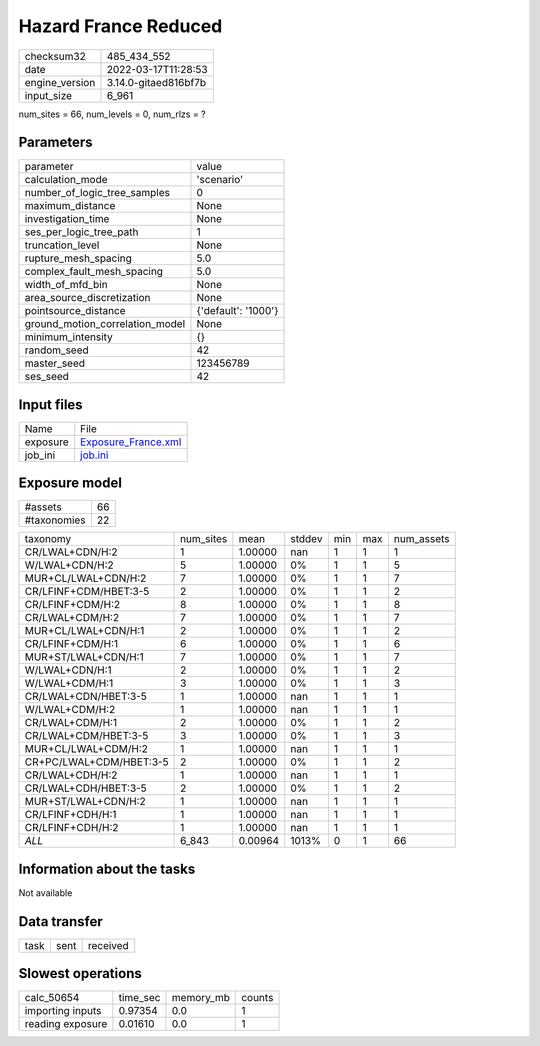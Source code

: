 Hazard France Reduced
=====================

+----------------+----------------------+
| checksum32     | 485_434_552          |
+----------------+----------------------+
| date           | 2022-03-17T11:28:53  |
+----------------+----------------------+
| engine_version | 3.14.0-gitaed816bf7b |
+----------------+----------------------+
| input_size     | 6_961                |
+----------------+----------------------+

num_sites = 66, num_levels = 0, num_rlzs = ?

Parameters
----------
+---------------------------------+---------------------+
| parameter                       | value               |
+---------------------------------+---------------------+
| calculation_mode                | 'scenario'          |
+---------------------------------+---------------------+
| number_of_logic_tree_samples    | 0                   |
+---------------------------------+---------------------+
| maximum_distance                | None                |
+---------------------------------+---------------------+
| investigation_time              | None                |
+---------------------------------+---------------------+
| ses_per_logic_tree_path         | 1                   |
+---------------------------------+---------------------+
| truncation_level                | None                |
+---------------------------------+---------------------+
| rupture_mesh_spacing            | 5.0                 |
+---------------------------------+---------------------+
| complex_fault_mesh_spacing      | 5.0                 |
+---------------------------------+---------------------+
| width_of_mfd_bin                | None                |
+---------------------------------+---------------------+
| area_source_discretization      | None                |
+---------------------------------+---------------------+
| pointsource_distance            | {'default': '1000'} |
+---------------------------------+---------------------+
| ground_motion_correlation_model | None                |
+---------------------------------+---------------------+
| minimum_intensity               | {}                  |
+---------------------------------+---------------------+
| random_seed                     | 42                  |
+---------------------------------+---------------------+
| master_seed                     | 123456789           |
+---------------------------------+---------------------+
| ses_seed                        | 42                  |
+---------------------------------+---------------------+

Input files
-----------
+----------+----------------------------------------------+
| Name     | File                                         |
+----------+----------------------------------------------+
| exposure | `Exposure_France.xml <Exposure_France.xml>`_ |
+----------+----------------------------------------------+
| job_ini  | `job.ini <job.ini>`_                         |
+----------+----------------------------------------------+

Exposure model
--------------
+-------------+----+
| #assets     | 66 |
+-------------+----+
| #taxonomies | 22 |
+-------------+----+

+-------------------------+-----------+---------+--------+-----+-----+------------+
| taxonomy                | num_sites | mean    | stddev | min | max | num_assets |
+-------------------------+-----------+---------+--------+-----+-----+------------+
| CR/LWAL+CDN/H:2         | 1         | 1.00000 | nan    | 1   | 1   | 1          |
+-------------------------+-----------+---------+--------+-----+-----+------------+
| W/LWAL+CDN/H:2          | 5         | 1.00000 | 0%     | 1   | 1   | 5          |
+-------------------------+-----------+---------+--------+-----+-----+------------+
| MUR+CL/LWAL+CDN/H:2     | 7         | 1.00000 | 0%     | 1   | 1   | 7          |
+-------------------------+-----------+---------+--------+-----+-----+------------+
| CR/LFINF+CDM/HBET:3-5   | 2         | 1.00000 | 0%     | 1   | 1   | 2          |
+-------------------------+-----------+---------+--------+-----+-----+------------+
| CR/LFINF+CDM/H:2        | 8         | 1.00000 | 0%     | 1   | 1   | 8          |
+-------------------------+-----------+---------+--------+-----+-----+------------+
| CR/LWAL+CDM/H:2         | 7         | 1.00000 | 0%     | 1   | 1   | 7          |
+-------------------------+-----------+---------+--------+-----+-----+------------+
| MUR+CL/LWAL+CDN/H:1     | 2         | 1.00000 | 0%     | 1   | 1   | 2          |
+-------------------------+-----------+---------+--------+-----+-----+------------+
| CR/LFINF+CDM/H:1        | 6         | 1.00000 | 0%     | 1   | 1   | 6          |
+-------------------------+-----------+---------+--------+-----+-----+------------+
| MUR+ST/LWAL+CDN/H:1     | 7         | 1.00000 | 0%     | 1   | 1   | 7          |
+-------------------------+-----------+---------+--------+-----+-----+------------+
| W/LWAL+CDN/H:1          | 2         | 1.00000 | 0%     | 1   | 1   | 2          |
+-------------------------+-----------+---------+--------+-----+-----+------------+
| W/LWAL+CDM/H:1          | 3         | 1.00000 | 0%     | 1   | 1   | 3          |
+-------------------------+-----------+---------+--------+-----+-----+------------+
| CR/LWAL+CDN/HBET:3-5    | 1         | 1.00000 | nan    | 1   | 1   | 1          |
+-------------------------+-----------+---------+--------+-----+-----+------------+
| W/LWAL+CDM/H:2          | 1         | 1.00000 | nan    | 1   | 1   | 1          |
+-------------------------+-----------+---------+--------+-----+-----+------------+
| CR/LWAL+CDM/H:1         | 2         | 1.00000 | 0%     | 1   | 1   | 2          |
+-------------------------+-----------+---------+--------+-----+-----+------------+
| CR/LWAL+CDM/HBET:3-5    | 3         | 1.00000 | 0%     | 1   | 1   | 3          |
+-------------------------+-----------+---------+--------+-----+-----+------------+
| MUR+CL/LWAL+CDM/H:2     | 1         | 1.00000 | nan    | 1   | 1   | 1          |
+-------------------------+-----------+---------+--------+-----+-----+------------+
| CR+PC/LWAL+CDM/HBET:3-5 | 2         | 1.00000 | 0%     | 1   | 1   | 2          |
+-------------------------+-----------+---------+--------+-----+-----+------------+
| CR/LWAL+CDH/H:2         | 1         | 1.00000 | nan    | 1   | 1   | 1          |
+-------------------------+-----------+---------+--------+-----+-----+------------+
| CR/LWAL+CDH/HBET:3-5    | 2         | 1.00000 | 0%     | 1   | 1   | 2          |
+-------------------------+-----------+---------+--------+-----+-----+------------+
| MUR+ST/LWAL+CDN/H:2     | 1         | 1.00000 | nan    | 1   | 1   | 1          |
+-------------------------+-----------+---------+--------+-----+-----+------------+
| CR/LFINF+CDH/H:1        | 1         | 1.00000 | nan    | 1   | 1   | 1          |
+-------------------------+-----------+---------+--------+-----+-----+------------+
| CR/LFINF+CDH/H:2        | 1         | 1.00000 | nan    | 1   | 1   | 1          |
+-------------------------+-----------+---------+--------+-----+-----+------------+
| *ALL*                   | 6_843     | 0.00964 | 1013%  | 0   | 1   | 66         |
+-------------------------+-----------+---------+--------+-----+-----+------------+

Information about the tasks
---------------------------
Not available

Data transfer
-------------
+------+------+----------+
| task | sent | received |
+------+------+----------+

Slowest operations
------------------
+------------------+----------+-----------+--------+
| calc_50654       | time_sec | memory_mb | counts |
+------------------+----------+-----------+--------+
| importing inputs | 0.97354  | 0.0       | 1      |
+------------------+----------+-----------+--------+
| reading exposure | 0.01610  | 0.0       | 1      |
+------------------+----------+-----------+--------+